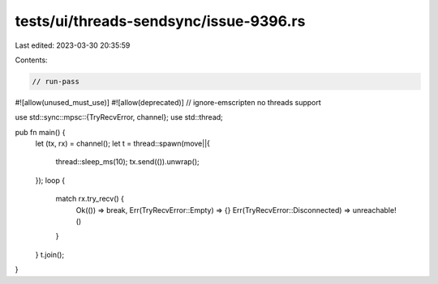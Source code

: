 tests/ui/threads-sendsync/issue-9396.rs
=======================================

Last edited: 2023-03-30 20:35:59

Contents:

.. code-block:: rs

    // run-pass
#![allow(unused_must_use)]
#![allow(deprecated)]
// ignore-emscripten no threads support

use std::sync::mpsc::{TryRecvError, channel};
use std::thread;

pub fn main() {
    let (tx, rx) = channel();
    let t = thread::spawn(move||{
        thread::sleep_ms(10);
        tx.send(()).unwrap();
    });
    loop {
        match rx.try_recv() {
            Ok(()) => break,
            Err(TryRecvError::Empty) => {}
            Err(TryRecvError::Disconnected) => unreachable!()
        }
    }
    t.join();
}


